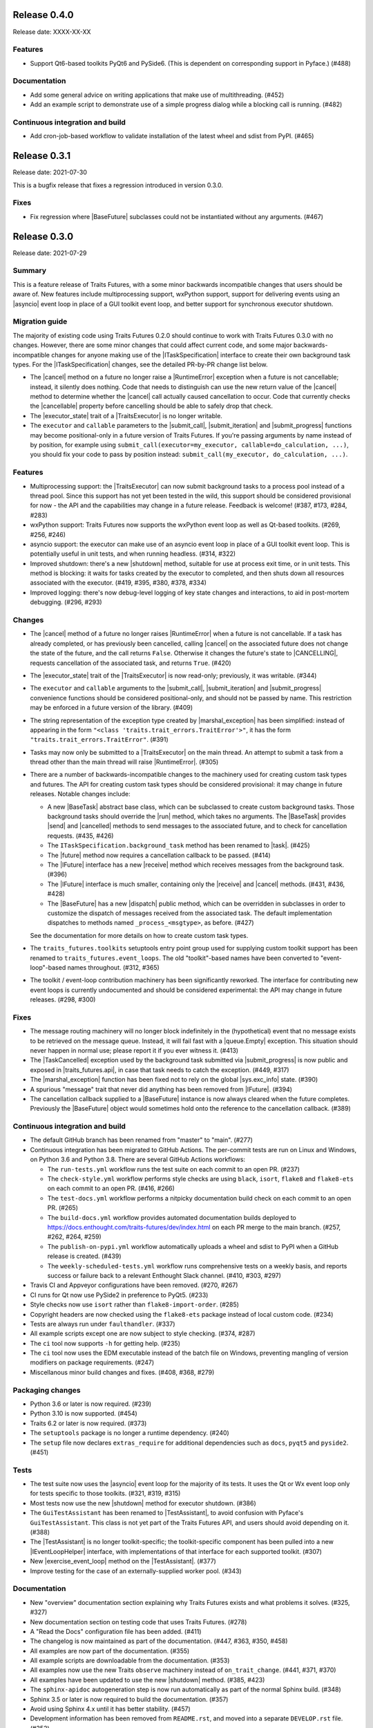 ..
   (C) Copyright 2018-2021 Enthought, Inc., Austin, TX
   All rights reserved.

   This software is provided without warranty under the terms of the BSD
   license included in LICENSE.txt and may be redistributed only under
   the conditions described in the aforementioned license. The license
   is also available online at http://www.enthought.com/licenses/BSD.txt

   Thanks for using Enthought open source!


Release 0.4.0
-------------

Release date: XXXX-XX-XX

Features
~~~~~~~~

* Support Qt6-based toolkits PyQt6 and PySide6. (This is dependent on
  corresponding support in Pyface.) (#488)

Documentation
~~~~~~~~~~~~~

* Add some general advice on writing applications that make use of
  multithreading. (#452)
* Add an example script to demonstrate use of a simple progress dialog
  while a blocking call is running. (#482)


Continuous integration and build
~~~~~~~~~~~~~~~~~~~~~~~~~~~~~~~~

* Add cron-job-based workflow to validate installation of the latest
  wheel and sdist from PyPI. (#465)


Release 0.3.1
-------------

Release date: 2021-07-30

This is a bugfix release that fixes a regression introduced in version 0.3.0.

Fixes
~~~~~

* Fix regression where |BaseFuture| subclasses could not be instantiated
  without any arguments. (#467)


Release 0.3.0
-------------

Release date: 2021-07-29

Summary
~~~~~~~

This is a feature release of Traits Futures, with a some minor backwards
incompatible changes that users should be aware of. New features include
multiprocessing support, wxPython support, support for delivering events using
an |asyncio| event loop in place of a GUI toolkit event loop, and better
support for synchronous executor shutdown.

Migration guide
~~~~~~~~~~~~~~~

The majority of existing code using Traits Futures 0.2.0 should continue to
work with Traits Futures 0.3.0 with no changes. However, there are some minor
changes that could affect current code, and some major backwards-incompatible
changes for anyone making use of the |ITaskSpecification| interface to create
their own background task types. For the |ITaskSpecification| changes, see
the detailed PR-by-PR change list below.

* The |cancel| method on a future no longer raise a |RuntimeError| exception
  when a future is not cancellable; instead, it silently does nothing. Code
  that needs to distinguish can use the new return value of the |cancel| method
  to determine whether the |cancel| call actually caused cancellation to occur.
  Code that currently checks the |cancellable| property before cancelling
  should be able to safely drop that check.
* The |executor_state| trait of a |TraitsExecutor| is no longer writable.
* The ``executor`` and ``callable`` parameters to the |submit_call|,
  |submit_iteration| and |submit_progress| functions may become
  positional-only in a future version of Traits Futures. If you're passing
  arguments by name instead of by position, for example using
  ``submit_call(executor=my_executor, callable=do_calculation, ...)``, you
  should fix your code to pass by position instead: ``submit_call(my_executor,
  do_calculation, ...)``.

Features
~~~~~~~~

* Multiprocessing support: the |TraitsExecutor| can now submit
  background tasks to a process pool instead of a thread pool. Since this
  support has not yet been tested in the wild, this support should be
  considered provisional for now - the API and the capabilities may change in a
  future release. Feedback is welcome! (#387, #173, #284, #283)
* wxPython support: Traits Futures now supports the wxPython event loop as well
  as Qt-based toolkits. (#269, #256, #246)
* asyncio support: the executor can make use of an asyncio event loop in place
  of a GUI toolkit event loop. This is potentially useful in unit tests, and
  when running headless. (#314, #322)
* Improved shutdown: there's a new |shutdown| method,
  suitable for use at process exit time, or in unit tests. This method is
  blocking: it waits for tasks created by the executor to completed, and then
  shuts down all resources associated with the executor. (#419, #395, #380,
  #378, #334)
* Improved logging: there's now debug-level logging of key state changes
  and interactions, to aid in post-mortem debugging. (#296, #293)

Changes
~~~~~~~

* The |cancel| method of a future no longer raises |RuntimeError| when a
  future is not cancellable. If a task has already completed, or has previously
  been cancelled, calling |cancel| on the associated future does not change
  the state of the future, and the call returns ``False``. Otherwise it changes
  the future's state to |CANCELLING|, requests cancellation of the associated
  task, and returns ``True``. (#420)
* The |executor_state| trait of the |TraitsExecutor| is now read-only;
  previously, it was writable. (#344)
* The ``executor`` and ``callable`` arguments to the |submit_call|,
  |submit_iteration| and |submit_progress| convenience functions should
  be considered positional-only, and should not be passed by name. This
  restriction may be enforced in a future version of the library. (#409)
* The string representation of the exception type created by
  |marshal_exception| has been simplified: instead of appearing in the form
  ``"<class 'traits.trait_errors.TraitError'>"``, it has the form
  ``"traits.trait_errors.TraitError"``. (#391)
* Tasks may now only be submitted to a |TraitsExecutor| on the main thread.
  An attempt to submit a task from a thread other than the main thread will
  raise |RuntimeError|. (#305)
* There are a number of backwards-incompatible changes to the machinery used
  for creating custom task types and futures. The API for creating custom
  task types should be considered provisional: it may change in future
  releases. Notable changes include:

  * A new |BaseTask| abstract base class, which can be subclassed to create
    custom background tasks. Those background tasks should override the
    |run| method, which takes no arguments. The |BaseTask| provides
    |send| and |cancelled| methods to send messages to the associated
    future, and to check for cancellation requests. (#435, #426)
  * The ``ITaskSpecification.background_task`` method has been renamed to
    |task|. (#425)
  * The |future| method now requires a cancellation callback to be passed.
    (#414)
  * The |IFuture| interface has a new |receive| method which receives
    messages from the background task. (#396)
  * The |IFuture| interface is much smaller, containing only the |receive|
    and |cancel| methods. (#431, #436, #428)
  * The |BaseFuture| has a new |dispatch| public method, which can be
    overridden in subclasses in order to customize the dispatch of messages
    received from the associated task. The default implementation dispatches to
    methods named ``_process_<msgtype>``, as before. (#427)

  See the documentation for more details on how to create custom task types.
* The ``traits_futures.toolkits`` setuptools entry point group used for
  supplying custom toolkit support has been renamed to
  ``traits_futures.event_loops``. The old "toolkit"-based names have been
  converted to "event-loop"-based names throughout. (#312, #365)
* The toolkit / event-loop contribution machinery has been significantly
  reworked. The interface for contributing new event loops is currently
  undocumented and should be considered experimental: the API may change in
  future releases. (#298, #300)


Fixes
~~~~~

* The message routing machinery will no longer block indefinitely in the
  (hypothetical) event that no message exists to be retrieved on the message
  queue. Instead, it will fail fast with a |queue.Empty| exception. This
  situation should never happen in normal use; please report it if you ever
  witness it. (#413)
* The |TaskCancelled| exception used by the background task submitted
  via |submit_progress| is now public and exposed in |traits_futures.api|, in
  case that task needs to catch the exception. (#449, #317)
* The |marshal_exception| function has been fixed not to rely on the global
  |sys.exc_info| state. (#390)
* A spurious "message" trait that never did anything has been removed from
  |IFuture|. (#394)
* The cancellation callback supplied to a |BaseFuture| instance is now always
  cleared when the future completes. Previously the |BaseFuture| object
  would sometimes hold onto the reference to the cancellation callback. (#389)

Continuous integration and build
~~~~~~~~~~~~~~~~~~~~~~~~~~~~~~~~

* The default GitHub branch has been renamed from "master" to "main". (#277)
* Continuous integration has been migrated to GitHub Actions. The per-commit
  tests are run on Linux and Windows, on Python 3.6 and Python 3.8. There are
  several GitHub Actions workflows:

  * The ``run-tests.yml`` workflow runs the test suite on each commit to
    an open PR. (#237)
  * The ``check-style.yml`` workflow performs style checks are using ``black``,
    ``isort``, ``flake8`` and ``flake8-ets`` on each commit to an open PR.
    (#416, #266)
  * The ``test-docs.yml`` workflow performs a nitpicky documentation build
    check on each commit to an open PR. (#265)
  * The ``build-docs.yml`` workflow provides automated documentation builds
    deployed to https://docs.enthought.com/traits-futures/dev/index.html on
    each PR merge to the main branch. (#257, #262, #264, #259)
  * The ``publish-on-pypi.yml`` workflow automatically uploads a wheel and
    sdist to PyPI when a GitHub release is created. (#439)
  * The ``weekly-scheduled-tests.yml`` workflow runs comprehensive tests on
    a weekly basis, and reports success or failure back to a relevant Enthought
    Slack channel. (#410, #303, #297)

* Travis CI and Appveyor configurations have been removed. (#270, #267)
* CI runs for Qt now use PySide2 in preference to PyQt5. (#233)
* Style checks now use ``isort`` rather than ``flake8-import-order``. (#285)
* Copyright headers are now checked using the ``flake8-ets`` package instead
  of local custom code. (#234)
* Tests are always run under ``faulthandler``. (#337)
* All example scripts except one are now subject to style checking. (#374,
  #287)
* The ``ci`` tool now supports ``-h`` for getting help. (#235)
* The ``ci`` tool now uses the EDM executable instead of the batch file on
  Windows, preventing mangling of version modifiers on package requirements.
  (#247)
* Miscellanous minor build changes and fixes. (#408, #368, #279)


Packaging changes
~~~~~~~~~~~~~~~~~

* Python 3.6 or later is now required. (#239)
* Python 3.10 is now supported. (#454)
* Traits 6.2 or later is now required. (#373)
* The ``setuptools`` package is no longer a runtime dependency. (#240)
* The ``setup`` file now declares ``extras_require`` for additional
  dependencies such as ``docs``, ``pyqt5`` and ``pyside2``. (#451)

Tests
~~~~~

* The test suite now uses the |asyncio| event loop for the majority of
  its tests. It uses the Qt or Wx event loop only for tests specific to
  those toolkits. (#321, #319, #315)
* Most tests now use the new |shutdown| method for executor shutdown. (#386)
* The ``GuiTestAssistant`` has been renamed to |TestAssistant|, to avoid
  confusion with Pyface's ``GuiTestAssistant``. This class is not yet part
  of the Traits Futures API, and users should avoid depending on it. (#388)
* The |TestAssistant| is no longer toolkit-specific; the toolkit-specific
  component has been pulled into a new |IEventLoopHelper| interface, with
  implementations of that interface for each supported toolkit. (#307)
* New |exercise_event_loop| method on the |TestAssistant|. (#377)
* Improve testing for the case of an externally-supplied worker pool. (#343)

Documentation
~~~~~~~~~~~~~

* New "overview" documentation section explaining why Traits Futures exists
  and what problems it solves. (#325, #327)
* New documentation section on testing code that uses Traits Futures. (#278)
* A "Read the Docs" configuration file has been added. (#411)
* The changelog is now maintained as part of the documentation. (#447, #363,
  #350, #458)
* All examples are now part of the documentation. (#355)
* All example scripts are downloadable from the documentation. (#353)
* All examples now use the new Traits ``observe`` machinery instead of
  ``on_trait_change``. (#441, #371, #370)
* All examples have been updated to use the new |shutdown| method. (#385, #423)
* The ``sphinx-apidoc`` autogeneration step is now run automatically as
  part of the normal Sphinx build. (#348)
* Sphinx 3.5 or later is now required to build the documentation. (#357)
* Avoid using Sphinx 4.x until it has better stability. (#457)
* Development information has been removed from ``README.rst``, and moved into
  a separate ``DEVELOP.rst`` file. (#352)
* Various Sphinx warnings from a combination of napoleon and autodoc have been
  fixed, and the documentation now builds cleanly in "nitpicky" mode. (#429,
  #430, #424, #422, #400, #406, #405, #404, #403, #402, #401)
* The example scripts displayed directly in the documentation no longer
  include the copyright headers. (#326)
* The autodoc templates are no longer missing a newline at EOF. (#260)
* The ``pi_iterations`` example has been fixed to give correct counts.
  Previously it was giving incorrect results as a result of NumPy integer
  overflow. (#249)
* The ``prime_counting`` example has been fixed to avoid an occasional
  |AttributeError| under unusual timing conditions. (#450)
* Miscellaneous cleanups and minor fixes. (#421, #455, #292, #223, #221)

Internal refactoring
~~~~~~~~~~~~~~~~~~~~

* Significant internal refactoring to better decouple the toolkit
  implementation from the message routing, to decouple the future
  implementation from the executor, and to make toolkit selection easier.
  (#392, #381, #382, #364, #362, #360, #332, #331,
  #306, #282, #255, #231, #226, #227)
* Other minor fixes and non-user-facing changes. (#415, #397, #393,
  #384, #376, #372, #361, #347, #349, #346, #342, #338, #336, #335,
  #330, #323, #309, #308, #286, #276, #232, #213, #212)



Release 0.2.0
-------------

Release date: 2020-09-24

This is a feature release of Traits Futures. The main features of this
release are:

* Improved support for user-defined background task types.
* Easier creation of background calculations that can be (cooperatively)
  cancelled mid-calculation.
* Significant internal refactoring and cleanup, aimed at eventual support
  for alternative front ends (GUI event loops other than the Qt event
  loop) and back ends (e.g., multiprocessing).
* Improved and expanded documentation.

There are no immediately API-breaking changes in this release: existing working
code using Traits Futures 0.1.1 should continue to work with no changes
required. However, some parts of the existing API have been deprecated, and
will be removed in a future release. See the Changes section below for more
details.

Detailed changes follow. Note that the list below is not exhaustive: many
more minor PRs have been omitted.

Features
~~~~~~~~

* Users can now easily create their own background task types to supplement
  the provided task types (background calls, background iterations and
  background progress). A combination of a new :class:`~.ITaskSpecification`
  interface and a convenience :class:`~.BaseFuture` base class support this.
  (#198)
* The :func:`~.submit_iteration` function now supports generator functions that
  return a result. This provides an easy way to submit background computations
  that can be cancelled mid-calculation. (#167)
* The :class:`~.TraitsExecutor` class now accepts a ``max_workers`` argument,
  which specifies the maximum number of workers for a worker pool created
  by the executor. (#125)
* There are new task submission functions :func:`~.submit_call`,
  :func:`~.submit_iteration` and :func:`~.submit_progress`. These functions
  replace the eponymous existing :class:`~.TraitsExecutor` methods, which are
  now deprecated. (#166)
* There's a new :class:`~.IFuture` interface class in the
  :mod:`traits_futures.api` module, to aid in typing and Trait declarations.
  (#169)
* A new :class:`~.IParallelContext` interface supports eventual addition
  of alternative back ends. The new :class:`~.MultithreadingContext` class
  implements this interface and provides the default threading back-end.
  (#149)

Changes
~~~~~~~

* The ``state`` trait of :class:`~.CallFuture`, :class:`~.IterationFuture` and
  :class:`~.ProgressFuture` used to be writable. It's now a read-only property
  that reflects the internal state. (#163)
* The default number of workers in an owned worker pool (that is, a worker pool
  created by a :class:`~.TraitsExecutor`) has changed. Previously it was
  hard-coded as ``4``. Now it defaults to whatever Python's
  :mod:`concurrent.futures` executors give, but can be controlled by passing
  the ``max_workers`` argument. (#125)
* The ``submit_call``, ``submit_iteration`` and ``submit_progress``
  methods on the :class:`~.TraitsExecutor` have been deprecated. Use the
  :func:`~.submit_call`, :func:`~.submit_iteration` and
  :func:`~.submit_progress` convenience functions instead. (#159)
* The ``thread_pool`` argument to :class:`~.TraitsExecutor` has been renamed
  to ``worker_pool``. The original name is still available for backwards
  compatibility, but its use is deprecated. (#144, #148)
* Python 2.7 is no longer supported. Traits Futures requires Python >= 3.5,
  and has been tested with Python 3.5 through Python 3.9. (#123, #130, #131,
  #132, #133, #138, #145)

Fixes
~~~~~

* Don't create a new message router at executor shutdown time. (#187)

Tests
~~~~~

* Fix some intermittent test failures due to test interactions. (#176)
* The 'null' backend that's used for testing in the absence of a Qt backend
  now uses a :mod:`asyncio`-based event loop instead of a custom event loop.
  (#107, #179)
* Rewrite the Qt ``GuiTestAssistant`` to react rather than polling. This
  significantly speeds up the test run. (#153)
* Ensure that all tests properly stop the executors they create. (#108, #146)
* Refactor the test structure in preparation for multiprocessing
  support. (#135, #141)
* Test the ``GuiTestAssistant`` class. (#109)

Developer tooling
~~~~~~~~~~~~~~~~~

* Add a new ``python -m ci shell`` click cmd. (#204)
* Update edm version in CI. (#205)
* Add checks for missing or malformed copyright headers in Python files (and
  fix existing copyright headers). (#193)
* Add import order checks (and fix existing import order bugs). (#161)
* Add separate "build" and "ci" modes for setting up the development
  environment. (#104)
* Don't pin dependent packages in the build environment. (#99)

Documentation
~~~~~~~~~~~~~

* Update docs to use the Enthought Sphinx Theme. (#128)
* Autogenerated API documentation is now included in the documentation
  build. (#177, #181)
* Restructure the documentation to avoid nesting 'User Guide'
  under 'User Documentation'. (#191)
* Document creation of new background task types. (#198)
* Document use of :func:`~.submit_iteration` for interruptible tasks. (#188)


Release 0.1.1
-------------

Release date: 2019-02-05

This is a bugfix release, in preparation for the first public release to PyPI.
There are no functional or API changes to the core library since 0.1.0 in this
release.

Fixes
~~~~~

- Add missing ``long_description`` field in setup script. (#116, backported
  in #118)

Changes
~~~~~~~

- Add copyright headers to all Python and reST files. (#114, backported in
  #118)

Build
~~~~~

- Remove unnecessary bundle generation machinery. (#99, backported in #118)


Release 0.1.0
-------------

Release date: 2018-08-08

Initial release. Provides support for submitting background calls, iterations,
and progress-reporting tasks for Traits UI applications based on Qt.


..
   substitutions

.. |asyncio| replace:: :mod:`asyncio`
.. |AttributeError| replace:: :exc:`AttributeError`
.. |queue.Empty| replace:: :exc:`queue.Empty`
.. |RuntimeError| replace:: :exc:`RuntimeError`
.. |sys.exc_info| replace:: :func:`sys.exc_info`

.. |BaseFuture| replace:: :class:`~.BaseFuture`
.. |BaseTask| replace:: :class:`~.BaseTask`
.. |cancel| replace:: :meth:`~.BaseFuture.cancel`
.. |cancellable| replace:: :attr:`~.BaseFuture.cancellable`
.. |cancelled| replace:: :meth:`~.BaseTask.cancelled`
.. |CANCELLING| replace:: :data:`~.CANCELLING`
.. |dispatch| replace:: :meth:`~.BaseFuture.dispatch`
.. |executor_state| replace:: :attr:`~.TraitsExecutor.state`
.. |exercise_event_loop| replace:: :meth:`~.TestAssistant.exercise_event_loop`
.. |future| replace:: :meth:`~.ITaskSpecification.future`
.. |IEventLoopHelper| replace:: :class:`~.IEventLoopHelper`
.. |IFuture| replace:: :class:`~.IFuture`
.. |ITaskSpecification| replace:: :class:`~.ITaskSpecification`
.. |marshal_exception| replace:: :func:`~.marshal_exception`
.. |receive| replace:: :meth:`~.IFuture.receive`
.. |run| replace:: :meth:`~.BaseTask.run`
.. |send| replace:: :meth:`~.BaseTask.send`
.. |shutdown| replace:: :meth:`~.TraitsExecutor.shutdown`
.. |submit_call| replace:: :func:`~.submit_call`
.. |submit_iteration| replace:: :func:`~.submit_iteration`
.. |submit_progress| replace:: :func:`~.submit_progress`
.. |task| replace:: :meth:`~.ITaskSpecification.task`
.. |TaskCancelled| replace:: :exc:`~.TaskCancelled`
.. |TestAssistant| replace:: :exc:`~.TestAssistant`
.. |traits_futures.api| replace:: :mod:`traits_futures.api`
.. |TraitsExecutor| replace:: :class:`~.TraitsExecutor`
